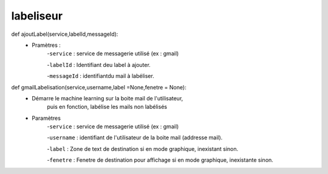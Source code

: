 .. GmailAddon documentation master file, created by
   sphinx-quickstart on Mon Oct 29 09:36:13 2018.
   You can adapt this file completely to your liking, but it should at least
   contain the root `toctree` directive.

labeliseur
======================================
def ajoutLabel(service,labelId,messageId):
    	- Pramètres :
            -``service`` : service de messagerie utilisé (ex : gmail)
            
            -``labelId`` : Identifiant deu label à ajouter.
            
            -``messageId`` : identifiantdu mail à labéliser.
            
def gmailLabelisation(service,username,label =None,fenetre = None):
    	-	Démarre le machine learning sur la boite mail de l'utilisateur, 
		    puis en fonction, labélise les mails non labélisés
            
        - Paramètres 
            -``service`` : service de messagerie utilisé (ex : gmail)
            
            -``username`` : identifiant de l'utilisateur de la boite mail (addresse mail).
            
            -``label`` : Zone de text de destination si en mode graphique, inexistant sinon.
            
            -``fenetre`` : Fenetre de destination pour affichage si en mode graphique, inexistante sinon.
            
            
            
